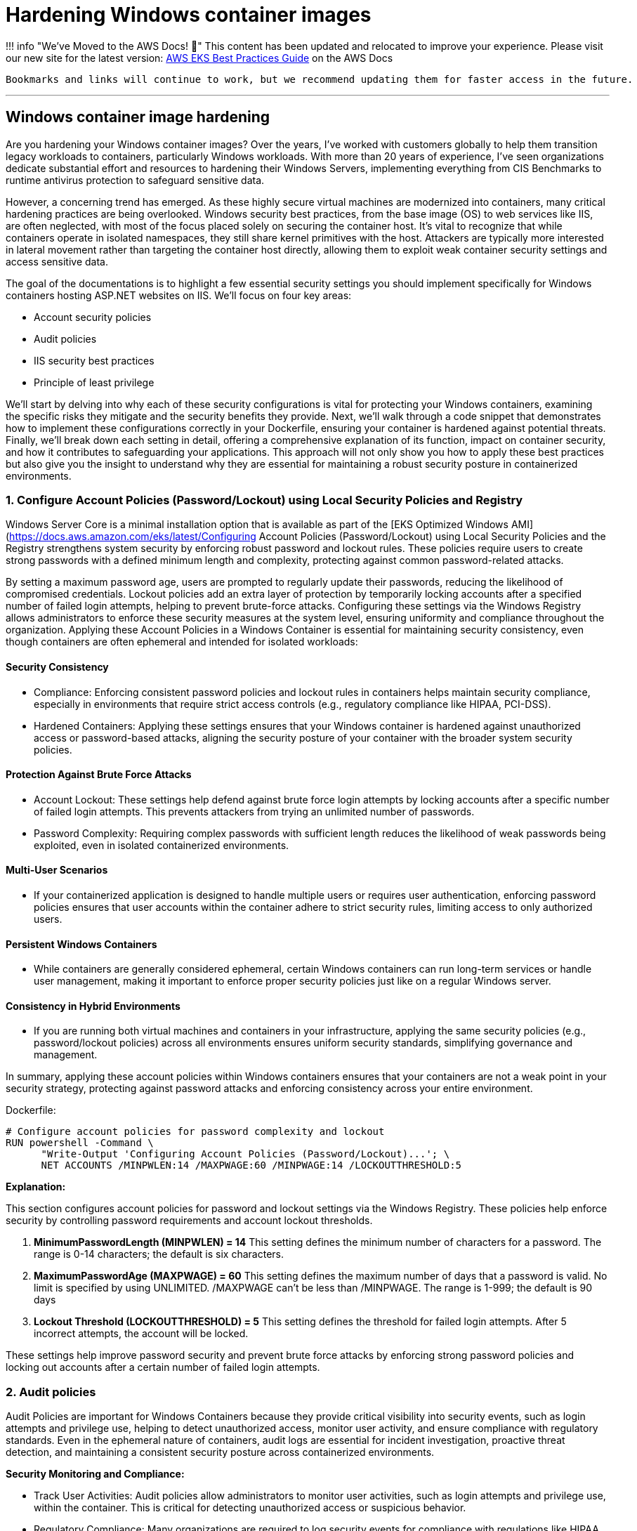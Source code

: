 [."topic"]
[#windows-hardening-containers-images]
= Hardening Windows container images
:info_doctype: section
:info_titleabbrev: Hardening Windows containers images
:imagesdir: images/windows/

:doctype: book

!!! info "We've Moved to the AWS Docs! 🚀"
    This content has been updated and relocated to improve your experience.
    Please visit our new site for the latest version:
    https://docs.aws.amazon.com/eks/latest/best-practices/windows-hardening.html[AWS EKS Best Practices Guide] on the AWS Docs

 Bookmarks and links will continue to work, but we recommend updating them for faster access in the future.

'''

== Windows container image hardening

Are you hardening your Windows container images? Over the years, I've worked with customers globally to help them transition legacy workloads to containers, particularly Windows workloads. With more than 20 years of experience, I've seen organizations dedicate substantial effort and resources to hardening their Windows Servers, implementing everything from CIS Benchmarks to runtime antivirus protection to safeguard sensitive data.

However, a concerning trend has emerged. As these highly secure virtual machines are modernized into containers, many critical hardening practices are being overlooked. Windows security best practices, from the base image (OS) to web services like IIS, are often neglected, with most of the focus placed solely on securing the container host. It's vital to recognize that while containers operate in isolated namespaces, they still share kernel primitives with the host. Attackers are typically more interested in lateral movement rather than targeting the container host directly, allowing them to exploit weak container security settings and access sensitive data.

The goal of the documentations is to highlight a few essential security settings you should implement specifically for Windows containers hosting ASP.NET websites on IIS. We'll focus on four key areas:

* Account security policies
* Audit policies
* IIS security best practices
* Principle of least privilege

We'll start by delving into why each of these security configurations is vital for protecting your Windows containers, examining the specific risks they mitigate and the security benefits they provide. Next, we'll walk through a code snippet that demonstrates how to implement these configurations correctly in your Dockerfile, ensuring your container is hardened against potential threats. Finally, we'll break down each setting in detail, offering a comprehensive explanation of its function, impact on container security, and how it contributes to safeguarding your applications. This approach will not only show you how to apply these best practices but also give you the insight to understand why they are essential for maintaining a robust security posture in containerized environments.

[discrete]
=== 1. Configure Account Policies (Password/Lockout) using Local Security Policies and Registry

Windows Server Core is a minimal installation option that is available as part of the [EKS Optimized Windows AMI](https://docs.aws.amazon.com/eks/latest/Configuring Account Policies (Password/Lockout) using Local Security Policies and the Registry strengthens system security by enforcing robust password and lockout rules. These policies require users to create strong passwords with a defined minimum length and complexity, protecting against common password-related attacks.

By setting a maximum password age, users are prompted to regularly update their passwords, reducing the likelihood of compromised credentials. Lockout policies add an extra layer of protection by temporarily locking accounts after a specified number of failed login attempts, helping to prevent brute-force attacks. Configuring these settings via the Windows Registry allows administrators to enforce these security measures at the system level, ensuring uniformity and compliance throughout the organization. Applying these Account Policies in a Windows Container is essential for maintaining security consistency, even though containers are often ephemeral and intended for isolated workloads:

[discrete]
==== Security Consistency

* Compliance: Enforcing consistent password policies and lockout rules in containers helps maintain security compliance, especially in environments that require strict access controls (e.g., regulatory compliance like HIPAA, PCI-DSS).
* Hardened Containers: Applying these settings ensures that your Windows container is hardened against unauthorized access or password-based attacks, aligning the security posture of your container with the broader system security policies.

[discrete]
==== Protection Against Brute Force Attacks

* Account Lockout: These settings help defend against brute force login attempts by locking accounts after a specific number of failed login attempts. This prevents attackers from trying an unlimited number of passwords.
* Password Complexity: Requiring complex passwords with sufficient length reduces the likelihood of weak passwords being exploited, even in isolated containerized environments.

[discrete]
==== Multi-User Scenarios

* If your containerized application is designed to handle multiple users or requires user authentication, enforcing password policies ensures that user accounts within the container adhere to strict security rules, limiting access to only authorized users.

[discrete]
==== Persistent Windows Containers

* While containers are generally considered ephemeral, certain Windows containers can run long-term services or handle user management, making it important to enforce proper security policies just like on a regular Windows server.

[discrete]
==== Consistency in Hybrid Environments

* If you are running both virtual machines and containers in your infrastructure, applying the same security policies (e.g., password/lockout policies) across all environments ensures uniform security standards, simplifying governance and management.

In summary, applying these account policies within Windows containers ensures that your containers are not a weak point in your security strategy, protecting against password attacks and enforcing consistency across your entire environment.

Dockerfile:

----
# Configure account policies for password complexity and lockout
RUN powershell -Command \
      "Write-Output 'Configuring Account Policies (Password/Lockout)...'; \
      NET ACCOUNTS /MINPWLEN:14 /MAXPWAGE:60 /MINPWAGE:14 /LOCKOUTTHRESHOLD:5
----

*Explanation:*

This section configures account policies for password and lockout settings via the Windows Registry. These policies help enforce security by controlling password requirements and account lockout thresholds.

. *MinimumPasswordLength (MINPWLEN) = 14*
 This setting defines the minimum number of characters for a password. The range is 0-14 characters; the default is six characters.
. *MaximumPasswordAge (MAXPWAGE) = 60*
 This setting defines the maximum number of days that a password is valid. No limit is specified by using UNLIMITED. /MAXPWAGE can't be less than /MINPWAGE. The range is 1-999; the default is 90 days
. *Lockout Threshold (LOCKOUTTHRESHOLD) = 5*
 This setting defines the threshold for failed login attempts. After 5 incorrect attempts, the account will be locked.

These settings help improve password security and prevent brute force attacks by enforcing strong password policies and locking out accounts after a certain number of failed login attempts.

[discrete]
=== 2. Audit policies

Audit Policies are important for Windows Containers because they provide critical visibility into security events, such as login attempts and privilege use, helping to detect unauthorized access, monitor user activity, and ensure compliance with regulatory standards. Even in the ephemeral nature of containers, audit logs are essential for incident investigation, proactive threat detection, and maintaining a consistent security posture across containerized environments.

*Security Monitoring and Compliance:*

* Track User Activities: Audit policies allow administrators to monitor user activities, such as login attempts and privilege use, within the container. This is critical for detecting unauthorized access or suspicious behavior.
* Regulatory Compliance: Many organizations are required to log security events for compliance with regulations like HIPAA, PCI-DSS, and GDPR. Enabling audit policies in containers ensures you meet these requirements, even in containerized environments.

*Incident Investigation:*

* Forensics and Analysis: If a containerized application or service is compromised, audit logs can provide valuable insights for post-incident analysis. They help security teams trace the actions taken by attackers or identify how a breach occurred.
* Real-time Detection: Audit logs allow administrators to set up real-time alerts for critical events (e.g., failed login attempts, privilege escalations). This proactive monitoring helps detect attacks early and enables faster response times.

*Consistency Across Environments:*

* Uniform Security Posture: By applying audit policies in containers via the registry, you ensure consistent security practices across both containerized and non-containerized environments. This avoids containers becoming a blind spot for security monitoring.
* Visibility in Hybrid Environments: For organizations running both traditional Windows servers and containers, auditing policies provide similar visibility and control across all platforms, making management easier and more effective.

*Tracking Privileged Operations:*

* Privilege Use Auditing: In container environments where applications run with elevated privileges or where administrative tasks are performed, auditing privileged operations ensures accountability. You can log who accessed sensitive resources or performed critical tasks inside the container.
* Prevent Abuse of Privileges: By monitoring privilege use, you can detect when unauthorized users try to elevate their privileges or access restricted areas within the container, which helps prevent internal or external attacks.

*Detecting Unauthorized Access Attempts:*

* Failed Logon Attempts: Enabling audit policies for failed login attempts helps identify brute-force attacks or unauthorized attempts to access containerized applications. This provides visibility into who is trying to gain access to the system and how often.
* Account Lockout Monitoring: Auditing account lockout events allows administrators to detect and investigate potential lockouts caused by suspicious or malicious activity.

*Persistent Security Even in Ephemeral Environments:*

* Ephemeral Yet Secure: While containers are ephemeral, meaning they can be destroyed and recreated frequently, auditing still plays a key role in ensuring that security events are captured while the container is running. This ensures that critical security events are logged for the duration of the container's lifecycle.

*Centralized Logging:*

* Forwarding Logs to Centralized Systems: Containers can be integrated with centralized logging systems (e.g., ELK stack, AWS CloudWatch) to capture audit logs from multiple container instances. This allows for better analysis and correlation of security events across your infrastructure.

Dockerfile:

----
# Configure audit policies for logging security events
RUN powershell -Command \
    "Write-Host 'Configuring Audit Policy..'; \
    Set-ItemProperty -Path 'HKLM:\\SYSTEM\\CurrentControlSet\\Control\\Lsa' -Name 'SCENoApplyLegacyAuditPolicy' -Value 0; \
    auditpol /set /category:"Logon/Logoff" /subcategory:"Logon" /failure:enable

# Creates STDOUT on Windows Containers (check GitHub LogMonitor:: https://github.com/microsoft/windows-container-tools/blob/main/LogMonitor/README.md)
COPY LogMonitor.exe LogMonitorConfig.json 'C:\\LogMonitor\\'
WORKDIR /LogMonitor
----

*Explanation:*

This section configures audit policies using registry modifications. Audit policies control what security events are logged by Windows, which helps in monitoring and detecting unauthorized access attempts.

. *SCENoApplyLegacyAuditPolicy = 0*
 This disables the legacy audit policy format, enabling more granular auditing policies introduced in later versions of Windows. This is important for modern audit configurations.
. *Auditpol Subcategory: "`Logon`"*
 This setting enables auditing for both success and failure logon events. The value 3 means that Windows will log both successful and failed logon attempts. This helps in monitoring who is accessing the system and catching failed login attempts.

These audit policies are critical for security monitoring and compliance, as they provide detailed logs of important security events such as login attempts and the use of privileged operations.

[discrete]
=== 3. IIS Security best practices for Windows containers

Implementing IIS best practices in Windows Containers is important for several reasons, ensuring that your applications are secure, performant, and scalable. Although containers provide isolation and a lightweight environment, they still require proper configuration to avoid vulnerabilities and operational issues. Here's why following best practices for IIS in Windows Containers is crucial:

*Security*

* Preventing Common Vulnerabilities: IIS is often a target for attacks such as cross-site scripting (XSS), clickjacking, and information disclosure. Implementing security headers (e.g., X-Content-Type-Options, X-Frame-Options, and Strict-Transport-Security) helps protect your application from these threats.
* Isolation Isn't Enough: Containers are isolated, but a misconfigured IIS instance can expose sensitive information, like server version details, directory listings, or unencrypted communications. By disabling features like directory browsing and removing the IIS version header, you minimize the attack surface.
* Encryption and HTTPS: Best practices, such as enforcing HTTPS-only connections, ensure that data in transit is encrypted, protecting sensitive information from being intercepted.

*Performance*

* Efficient Resource Usage: IIS best practices like enabling dynamic and static compression reduce bandwidth usage and improve load times. These optimizations are especially important in containerized environments, where resources are shared across containers and the host system.
* Optimized Logging: Properly configuring logging (e.g., including the X-Forwarded-For header) ensures that you can trace client activity while minimizing unnecessary logging overhead. This helps you gather relevant data for troubleshooting without degrading performance.

*Scalability and Maintainability*

* Consistency Across Environments: By following best practices, you ensure that your IIS configuration is consistent across multiple container instances. This simplifies scaling and makes sure that when new containers are deployed, they adhere to the same security and performance guidelines.
* Automated Configurations: Best practices in Dockerfiles, such as setting folder permissions and disabling unnecessary features, ensure that each new container is automatically configured correctly. This reduces manual intervention and lowers the risk of human error.

*Compliance*

* Meeting Regulatory Requirements: Many industries have strict regulatory requirements (e.g., PCI-DSS, HIPAA) that mandate specific security measures, such as encrypted communications (HTTPS) and logging of client requests. Following IIS best practices in containers helps ensure compliance with these standards.
* Auditability: Implementing audit policies and secure logging allows for the traceability of events, which is critical in audits. For instance, logging the X-Forwarded-For header ensures that client IP addresses are recorded correctly in proxy-based architectures.

*Minimizing Risk in Shared Environments*

* Avoiding Misconfigurations: Containers share the host's kernel, and while they are isolated from one another, a poorly configured IIS instance could expose vulnerabilities or create performance bottlenecks. Best practices ensure that each IIS instance runs optimally, reducing the risk of cross-container issues.
* Least Privilege Access: Setting proper permissions for folders and files within the container (e.g., using Set-Acl in PowerShell) ensures that users and processes within the container only have the necessary access, reducing the risk of privilege escalation or data tampering.

*Resilience in Ephemeral Environments*

* Ephemeral Nature of Containers: Containers are often short-lived and rebuilt frequently. Applying IIS best practices ensures that each container is configured securely and consistently, regardless of how many times it is redeployed. This prevents misconfigurations from being introduced over time.
* Mitigating Potential Misconfigurations: By automatically enforcing best practices (e.g., disabling weak protocols or headers), the risk of a misconfiguration during container restarts or updates is minimized.

Dockerfile:

----
# Enforce HTTPS (disable HTTP) -- Only if container is target for SSL termination
RUN powershell -Command \
    "$httpBinding = Get-WebBinding -Name 'Default Web Site' -Protocol http | Where-Object { $_.bindingInformation -eq '*:80:' }; \
    if ($httpBinding) { Remove-WebBinding -Name 'Default Web Site' -Protocol http -Port 80; } \
    $httpsBinding = Get-WebBinding -Name 'Default Web Site' -Protocol https | Where-Object { $_.bindingInformation -eq '*:443:' }; \
    if (-not $httpsBinding) { New-WebBinding -Name 'Default Web Site' -Protocol https -Port 443 -IPAddress '*'; }"

# Use secure headers
RUN powershell -Command \
    "Write-Host 'Adding security headers...'; \
    Add-WebConfigurationProperty -pspath 'MACHINE/WEBROOT/APPHOST' -filter 'system.applicationHost/sites/siteDefaults/logFile/customFields' -name "." -value @{logFieldName='X-Forwarded-For';sourceName='X-Forwarded-For';sourceType='RequestHeader'}; \
    Add-WebConfigurationProperty -pspath 'MACHINE/WEBROOT/APPHOST' -filter "system.webServer/httpProtocol/customHeaders" -name "." -value @{name='Strict-Transport-Security';value='max-age=31536000; includeSubDomains'}; \
    Add-WebConfigurationProperty -pspath 'MACHINE/WEBROOT/APPHOST' -filter "system.webServer/httpProtocol/customHeaders" -name "." -value @{name='X-Content-Type-Options';value='nosniff'}; \
    Add-WebConfigurationProperty -pspath 'MACHINE/WEBROOT/APPHOST' -filter "system.webServer/httpProtocol/customHeaders" -name "." -value @{name='X-XSS-Protection';value='1; mode=block'}; \
    Add-WebConfigurationProperty -pspath 'MACHINE/WEBROOT/APPHOST' -filter "system.webServer/httpProtocol/customHeaders" -name "." -value @{name='X-Frame-Options';value='DENY'};"

# Disable IIS version disclosure
RUN powershell -Command \
    "Write-Host 'Disabling IIS version disclosure...'; \
    Import-Module WebAdministration; \
    Set-WebConfigurationProperty -pspath 'MACHINE/WEBROOT/APPHOST' -filter "system.webServer/security/requestFiltering" -name "removeServerHeader" -value "true";"

# Set IIS Logging Best Practices
RUN powershell -Command \
    Set-WebConfigurationProperty -pspath 'MACHINE/WEBROOT/APPHOST' -filter "system.webServer/directoryBrowse" -name "enabled" -value "false"; \
    Set-WebConfigurationProperty -pspath 'MACHINE/WEBROOT/APPHOST' -filter "system.webServer/httpErrors" -name "existingResponse" -value "PassThrough"; \

# Enable IIS dynamic and static compression to optimize performance
RUN powershell -Command \
    "Write-Host 'Enabling IIS compression...'; \
    Enable-WindowsOptionalFeature -Online -FeatureName IIS-HttpCompressionDynamic; \
    Import-Module WebAdministration; \
    Set-WebConfigurationProperty -pspath 'MACHINE/WEBROOT/APPHOST' -filter "system.webServer/urlCompression" -name "doDynamicCompression" -value "true"; \
    Set-WebConfigurationProperty -pspath 'MACHINE/WEBROOT/APPHOST' -filter "system.webServer/urlCompression" -name "doStaticCompression" -value "true"

# Ensure proper folder permissions using PowerShell's Set-Acl

RUN powershell -Command \
    "Write-Host 'Setting folder permissions for IIS...'; \
    $path = 'C:\\inetpub\\wwwroot'; \
    $acl = Get-Acl $path; \
    $iusr = New-Object System.Security.Principal.NTAccount('IIS_IUSRS'); \
    $rule = New-Object System.Security.AccessControl.FileSystemAccessRule($iusr, 'ReadAndExecute', 'ContainerInherit, ObjectInherit', 'None', 'Allow'); \
    $acl.SetAccessRule($rule); \
    $users = New-Object System.Security.Principal.NTAccount('Users'); \
    $rule2 = New-Object System.Security.AccessControl.FileSystemAccessRule($users, 'ReadAndExecute', 'ContainerInherit, ObjectInherit', 'None', 'Allow'); \
    $acl.SetAccessRule($rule2); \
    Set-Acl -Path $path -AclObject $acl"
----

Explanation:

This command configures IIS to log the X-Forwarded-For header, which is commonly used to capture the original client IP address when a request passes through a proxy or load balancer. By default, IIS only logs the IP address of the load balancer or reverse proxy, so adding this custom log field helps track the true client IP for security auditing, analytics, and troubleshooting.

. *X-Forwarded-For header* which is commonly used to capture the original client IP address when a request passes through a proxy or load balancer. By default, IIS only logs the IP address of the load balancer or reverse proxy, so adding this custom log field helps track the true client IP for security auditing, analytics, and troubleshooting.
. *Strict-Transport-Security (HSTS)*
  Ensures browsers only communicate over HTTPS. The max-age=31536000 specifies that this policy is enforced for 1 year, and includeSubDomains applies the policy to all subdomains.
. *X-Content-Type-Options*
 Prevents browsers from "`MIME-sniffing`" a response away from the declared Content-Type. This helps prevent some types of attacks.
. *X-XSS-Protection*
 Enables Cross-Site Scripting (XSS) protection in browsers.
. *X-Frame-Options*
 Prevents the page from being embedded in iframes, protecting against clickjacking attacks.
. *Disable IIS version disclosure*
 This command disables the Server header in HTTP responses, which by default reveals the version of IIS being used. Hiding this information helps reduce the risk of attackers identifying and targeting vulnerabilities specific to the IIS version.
. *Enable HTTPS-only connections*
 This (commented-out) section enforces HTTPS connections and disables HTTP. If uncommented, the Dockerfile will configure IIS to listen only on port 443 (HTTPS) and remove the default HTTP binding on port 80. This is useful when terminating SSL inside the container and ensures that all traffic is encrypted.
. *Disable Directory Browsing*
 Prevents IIS from showing a directory listing when no default document is present. This avoids exposing the internal file structure to users.
. *Pass Through Custom Error Pages*
 Ensures that if the application has its own error handling, IIS will let the application's error pages pass through instead of showing default IIS error pages.
. *Detailed Error Mode*
Configures IIS to display detailed error messages for local requests only, helping developers diagnose issues without exposing sensitive information to external users.
. *Ensure Proper Folder Permissions*
This block configures folder permissions for the IIS web root (C:\inetpub\wwwroot). It sets Read and Execute permissions for the IIS_IUSRS and Users groups, ensuring that these users can access the folder but not modify files. Setting the correct permissions minimizes the risk of unauthorized access or tampering with the files hosted by the web server.

Following IIS best practices in Windows Containers ensures that your containerized applications are secure, performant, and scalable. These practices help prevent vulnerabilities, optimize resource usage, ensure compliance, and maintain consistency across container instances. Even though containers are designed to be isolated, proper configuration is necessary to minimize risks and ensure the reliability of your application in production environments.

[discrete]
=== 4. Principle of Least Privilege

The Principle of Least Privilege (PoLP) is crucial for Windows containers for several important reasons, particularly in enhancing security and minimizing risks within containerized environments. This principle dictates that a system or application should operate with the minimum level of permissions necessary to function properly. Here's why it's important in Windows containers:

*Minimizing Attack Surface*

* Containers often run applications that interact with various system components, and the more privileges an application has, the broader its access to those components. By limiting the container's permissions to only what's necessary, PoLP significantly reduces the attack surface, making it harder for an attacker to exploit the container if it becomes compromised.

*Limiting the Impact of Compromised Containers*

* If a Windows container is compromised, running applications with excessive privileges (e.g., Administrator or root-level access) could allow an attacker to gain control over critical system files or escalate privileges across the container host. By enforcing PoLP, even if a container is breached, the attacker is limited in what they can do, preventing further escalation and access to sensitive resources or other containers.

*Protection in Multi-Tenant Environments*

* In cloud or enterprise environments, multiple containers may be running on the same physical or virtual infrastructure. PoLP ensures that a compromised container doesn't have the ability to access resources or data belonging to other tenants. This isolation is crucial for maintaining security in shared, multi-tenant environments, protecting against lateral movement between containers.

*Mitigating Privilege Escalation*

* Containers that run with high privileges can be used by attackers to escalate privileges within the system. PoLP mitigates this risk by restricting the container's access to system resources, thereby preventing unauthorized actions or privilege escalations beyond the container's environment.

*Compliance and Auditing*

* Many regulatory standards and security frameworks (e.g., PCI DSS, HIPAA, GDPR) require systems to adhere to PoLP to limit access to sensitive data. Running Windows containers with restricted privileges helps organizations comply with these regulations and ensures that applications are only granted access to the resources they specifically need.

*Reducing the Risk of Misconfiguration*

* When containers run with unnecessary privileges, even a minor misconfiguration can lead to severe security vulnerabilities. For example, if a container running as Administrator is accidentally exposed to the internet, an attacker could gain control of the system. PoLP helps prevent such risks by defaulting to limited privileges, making misconfigurations less dangerous.

*Improved Container Security Posture*

* By following PoLP, containers are better isolated from the underlying host system and from each other. This ensures that the containerized application is less likely to access or modify system files or processes outside its defined scope, preserving the integrity of the host operating system and other workloads.

Dockerfile:

----
# Strongly recommended that when deploying a Windows server container to any multi-tenant environment that your application runs via the ContainerUser account
USER ContainerUser
----

*Explanation:*

In this section, the USER ContainerUser command specifies that the application inside the Windows container should run under the ContainerUser account instead of the default Administrator account.

Here's why this is important, especially in a multi-tenant environment:

. *Principle of Least Privilege*: The ContainerUser account is a non-administrative user with limited privileges. Running the application under this account adheres to the principle of least privilege, which helps minimize the risk of exploitation. If an attacker were to compromise the application, they would have limited access to the system, reducing the potential damage.
. *Enhanced Security*: In multi-tenant environments, containers may share the same underlying infrastructure. Running as ContainerUser ensures that even if one container is compromised, it won't have administrative privileges to access or modify critical system files or other containers. This reduces the attack surface significantly.
. *Avoiding Root Access*: By default, containers might run with elevated permissions (similar to root access in Linux containers), which can be dangerous if exploited. Using ContainerUser ensures that the application doesn't run with unnecessary administrative rights, making it harder for attackers to escalate privileges.
. *Best Practice for Multi-Tenant Environments*: In environments where multiple users or organizations share the same infrastructure (such as in the cloud), security is critical. Running applications with restricted permissions prevents one tenant's application from affecting others, protecting sensitive data and resources across the platform.

The *USER ContainerUser* command ensures that the application runs with minimal privileges, enhancing security in multi-tenant environments by limiting the damage that could be done if the container is compromised. This is a best practice to prevent unauthorized access or privilege escalation in a containerized environment.

The Principle of Least Privilege is essential for Windows containers because it limits the potential impact of security breaches, reduces the attack surface, and prevents unauthorized access to critical system components. By running containerized applications with only the necessary permissions, organizations can significantly enhance the security and stability of their container environments, especially in multi-tenant and shared infrastructures.

[discrete]
=== Final Thoughts: Why Securing Your Windows Containers is a Must-Have in Today's Threat Landscape

In today's fast-evolving digital world, where threats are becoming more sophisticated and abundant, securing your Windows containers is not just a recommendation, it's an absolute necessity. Containers provide a lightweight, flexible way to package and deploy applications, but they are not immune to security vulnerabilities. As more businesses adopt containers to streamline their infrastructure, they also become a potential target for cyberattacks if not properly secured.

The internet is flooded with various threats--ranging from malicious actors targeting unpatched vulnerabilities to automated bots scanning for misconfigurations. Without the right security measures in place, containers can be exploited to expose sensitive data, escalate privileges, or serve as entry points for attacks that can compromise your broader infrastructure. This makes container security as critical as securing any other part of your environment.

When using Windows containers, many traditional security best practices still apply. Implementing robust account policies, securing IIS configurations, enforcing HTTPS, using strict firewall rules, and applying least privilege access to critical files are all key measures that ensure the container remains resilient against attacks. Additionally, regular auditing and logging provide visibility into what's happening inside the container, allowing you to catch suspicious activity before it turns into a full-blown incident.

Securing Windows containers also aligns with regulatory requirements that mandate protecting sensitive data and ensuring application integrity. As cloud-native and containerized architectures become more prevalent, ensuring security at every layer, from the base image to the running container, will help safeguard your operations and maintain customer trust.

In summary, the rise of containerized applications, coupled with the growing number of cyber threats, makes container security a non-negotiable aspect of modern infrastructure management. By adhering to best practices and continuously monitoring for vulnerabilities, businesses can enjoy the agility and efficiency of Windows containers without compromising on security. In this threat-rich environment, securing your Windows containers is not just an option--it's a must-have.
